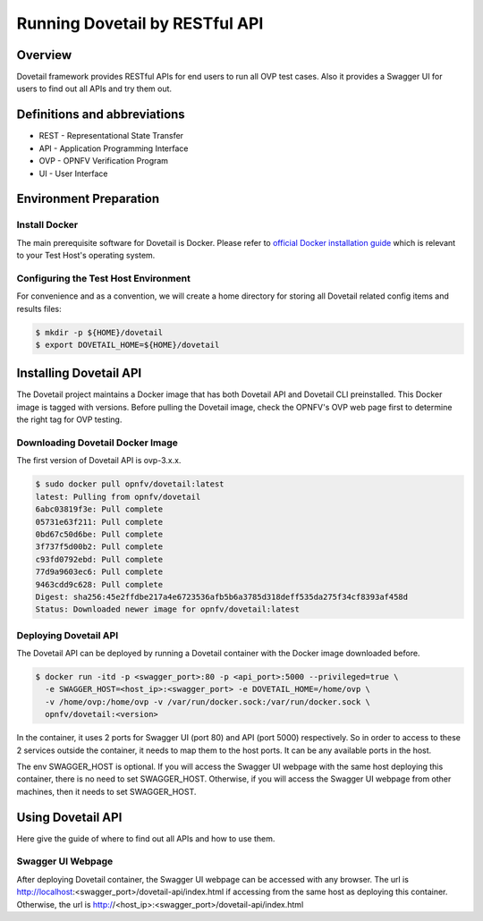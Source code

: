 .. This work is licensed under a Creative Commons Attribution 4.0 International License.
.. http://creativecommons.org/licenses/by/4.0
.. (c) OPNFV, Huawei Technologies Co.,Ltd and others.

===============================
Running Dovetail by RESTful API
===============================

Overview
--------

Dovetail framework provides RESTful APIs for end users to run all OVP test cases.
Also it provides a Swagger UI for users to find out all APIs and try them out.


Definitions and abbreviations
-----------------------------

- REST - Representational State Transfer
- API - Application Programming Interface
- OVP - OPNFV Verification Program
- UI - User Interface


Environment Preparation
-----------------------


Install Docker
^^^^^^^^^^^^^^

The main prerequisite software for Dovetail is Docker. Please refer to `official
Docker installation guide <https://docs.docker.com/install/>`_ which is relevant
to your Test Host's operating system.


Configuring the Test Host Environment
^^^^^^^^^^^^^^^^^^^^^^^^^^^^^^^^^^^^^

For convenience and as a convention, we will create a home directory for storing
all Dovetail related config items and results files:

.. code-block:: bash

   $ mkdir -p ${HOME}/dovetail
   $ export DOVETAIL_HOME=${HOME}/dovetail


Installing Dovetail API
-----------------------

The Dovetail project maintains a Docker image that has both Dovetail API and
Dovetail CLI preinstalled. This Docker image is tagged with versions.
Before pulling the Dovetail image, check the OPNFV's OVP web page first to
determine the right tag for OVP testing.


Downloading Dovetail Docker Image
^^^^^^^^^^^^^^^^^^^^^^^^^^^^^^^^^

The first version of Dovetail API is ovp-3.x.x.

.. code-block:: bash

   $ sudo docker pull opnfv/dovetail:latest
   latest: Pulling from opnfv/dovetail
   6abc03819f3e: Pull complete
   05731e63f211: Pull complete
   0bd67c50d6be: Pull complete
   3f737f5d00b2: Pull complete
   c93fd0792ebd: Pull complete
   77d9a9603ec6: Pull complete
   9463cdd9c628: Pull complete
   Digest: sha256:45e2ffdbe217a4e6723536afb5b6a3785d318deff535da275f34cf8393af458d
   Status: Downloaded newer image for opnfv/dovetail:latest


Deploying Dovetail API
^^^^^^^^^^^^^^^^^^^^^^

The Dovetail API can be deployed by running a Dovetail container with the Docker
image downloaded before.

.. code-block:: bash

   $ docker run -itd -p <swagger_port>:80 -p <api_port>:5000 --privileged=true \
     -e SWAGGER_HOST=<host_ip>:<swagger_port> -e DOVETAIL_HOME=/home/ovp \
     -v /home/ovp:/home/ovp -v /var/run/docker.sock:/var/run/docker.sock \
     opnfv/dovetail:<version>


In the container, it uses 2 ports for Swagger UI (port 80) and API (port 5000)
respectively. So in order to access to these 2 services outside the container,
it needs to map them to the host ports. It can be any available ports in the host.

The env SWAGGER_HOST is optional. If you will access the Swagger UI webpage with
the same host deploying this container, there is no need to set SWAGGER_HOST.
Otherwise, if you will access the Swagger UI webpage from other machines, then
it needs to set SWAGGER_HOST.


Using Dovetail API
------------------

Here give the guide of where to find out all APIs and how to use them.


Swagger UI Webpage
^^^^^^^^^^^^^^^^^^

After deploying Dovetail container, the Swagger UI webpage can be accessed with
any browser. The url is http://localhost:<swagger_port>/dovetail-api/index.html
if accessing from the same host as deploying this container. Otherwise, the url
is http://<host_ip>:<swagger_port>/dovetail-api/index.html
